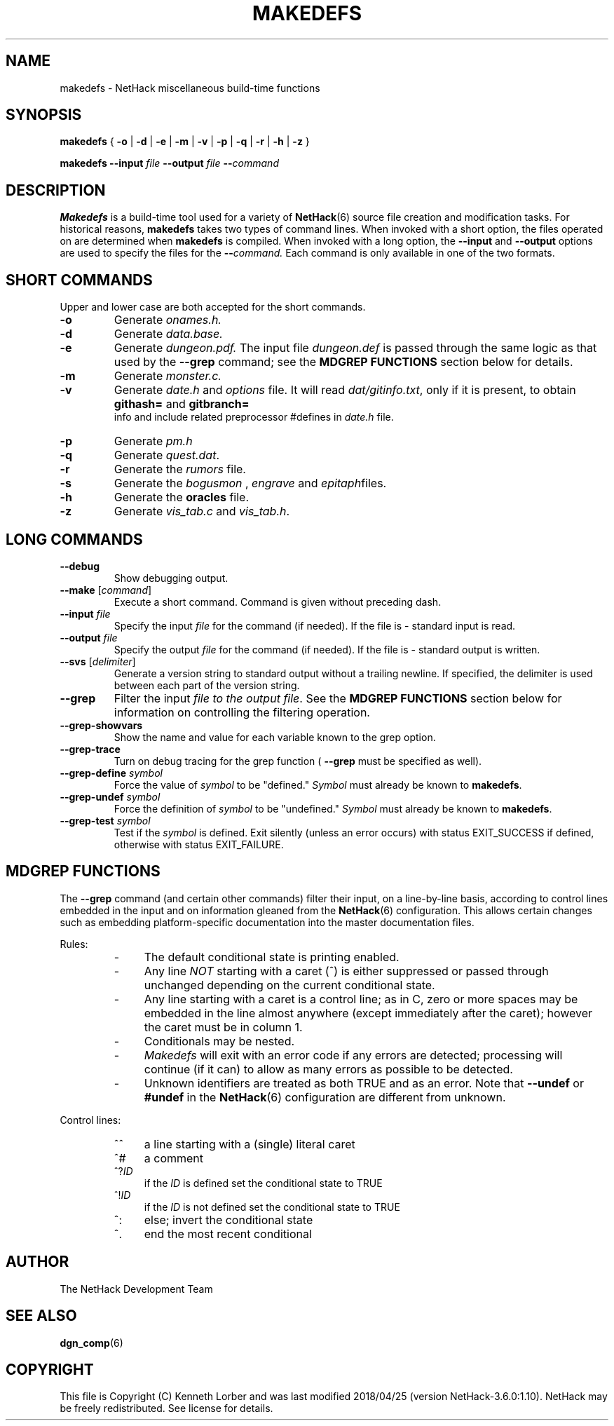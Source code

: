 .TH MAKEDEFS 6 "25 May 2015" NETHACK
.de ND
.ds Nd \\$3
..
.de NB
.ds Nb \\$2
..
.de NR
.ds Nr \\$2
..
.ND $NHDT-Date: 1524689549 2018/04/25 20:52:29 $
.NB $NHDT-Branch: NetHack-3.6.0 $
.NR $NHDT-Revision: 1.10 $
.ds Na Kenneth Lorber
.SH NAME
makedefs \- NetHack miscellaneous build-time functions
.SH SYNOPSIS
.B makedefs
{
.B -o
|
.B -d
|
.B -e
|
.B -m
|
.B -v
|
.B -p
|
.B -q
|
.B -r
|
.B -h
|
.B -z
}
.P
.B makedefs --input
.I file
.B --output
.I file
.BI -- command
.SH DESCRIPTION
.PP
.B Makedefs
is a build-time tool used for a variety of
.BR NetHack (6)
source file creation and modification tasks.  For historical reasons,
.B makedefs
takes two types of command lines.  When invoked with a short option, the
files operated on are determined when
.B makedefs
is compiled.  When invoked with a long option, the
.B --input
and 
.B --output
options are used to specify the files for the
.BI -- command.
Each command is only available in one of the two formats.
.SH SHORT COMMANDS
Upper and lower case are both accepted for the short commands.
.TP
.B -o
Generate
.I onames.h.
.br
.TP
.B -d
Generate
.I data.base.
.br
.TP
.B -e
Generate
.I dungeon.pdf.
The input file
.I dungeon.def
is passed through the
same logic as that used by the
.B --grep
command; see the
.B MDGREP FUNCTIONS
section below for details.
.br
.TP
.B -m
Generate
.I monster.c.
.br
.TP
.B -v
Generate
.I date.h
and
.I options
file. It will read 
.IR dat/gitinfo.txt ,
only if it is present, to obtain 
.B githash=
and 
.B gitbranch=
 info and include related preprocessor #defines in
.I date.h
file.
.br
.TP
.B -p
Generate
.I pm.h
.br
.TP
.B -q
Generate
.IR quest.dat .
.br
.TP
.B -r
Generate the
.I rumors
file.
.br
.TP
.B -s
Generate the
.I bogusmon
,
.I engrave
and
.IR epitaph files.
.br
.TP
.B -h
Generate the
.B oracles
file.
.br
.TP
.B -z
Generate
.I vis_tab.c
and
.IR vis_tab.h .
.SH LONG COMMANDS
.TP
.B --debug
Show debugging output.
.br
.TP
.B --make \fR[\fIcommand\fR]
Execute a short command.  Command is given without preceding dash.
.br
.TP
.BI --input " file"
Specify the input
.I file
for the command (if needed).  If the file is - standard
input is read.
.br
.TP
.BI --output " file"
Specify the output
.I file
for the command (if needed).  If the file is - standard
output is written.
.br
.TP
.B --svs \fR[\fIdelimiter\fR]
Generate a version string to standard output without a trailing newline.
If specified, the delimiter is used between each part of the version string.
.br
.TP
.B --grep
Filter the input
.I file to the output
.IR file .
See the
.B MDGREP FUNCTIONS
section below for information on controlling the filtering operation.
.br
.TP
.B --grep-showvars
Show the name and value for each variable known to the grep option.
.br
.TP
.B --grep-trace
Turn on debug tracing for the grep function (
.B --grep
must be specified as well).
.br
.TP
.BI --grep-define " symbol"
Force the value of
.I symbol
to be "defined."
.I Symbol
must already be known to
.BR makedefs .
.br
.TP
.BI --grep-undef " symbol"
Force the definition of
.I symbol
to be "undefined."
.I Symbol
must already be known to
.BR makedefs .
.br
.TP
.BI --grep-test " symbol"
Test if the
.I symbol
is defined.  Exit silently (unless an error occurs) with status EXIT_SUCCESS if defined,
otherwise with status EXIT_FAILURE.
.SH MDGREP FUNCTIONS
The
.B --grep
command (and certain other commands) filter their input, on a line-by-line
basis, according to control lines embedded in the input and on information
gleaned from the
.BR NetHack (6)
configuration.  This allows certain changes such as embedding platform-specific
documentation into the master documentation files.
.P
Rules:
.RS
.IP - 4
The default conditional state is printing enabled.
.IP - 4
Any line
.I NOT
starting with a caret (^) is either suppressed or passed through unchanged
depending on the current conditional state.
.IP - 4
Any line starting with a caret is a control line; as in C, zero or more spaces
may be embedded in the line almost anywhere (except immediately after the
caret); however the caret must be in column 1.
.IP - 4
Conditionals may be nested.
.IP - 4
.I Makedefs
will exit with an error code if any errors are detected; processing will
continue (if it can) to allow as many errors as possible to be detected.
.IP - 4
Unknown identifiers are treated as both TRUE and as an error.  Note that
.BR --undef " or " #undef
in the
.BR NetHack (6)
configuration are different from unknown.
.RE
.P
Control lines:
.RS
.IP ^^ 4
a line starting with a (single) literal caret
.IP ^#
a comment
.IP ^?\fIID
if the
.I ID
is defined set the conditional state to TRUE
.IP ^!\fIID
if the
.I ID
is not defined set the conditional state to TRUE
.IP ^:
else; invert the conditional state
.IP ^.
end the most recent conditional
.RE
.\".SH EXAMPLES
.SH AUTHOR
The NetHack Development Team
.SH "SEE ALSO"
.PP
.BR dgn_comp (6)
.SH COPYRIGHT
This file is Copyright (C) \*(Na and was last modified \*(Nd (version
\*(Nb:\*(Nr).
NetHack may be freely redistributed.  See license for details.
